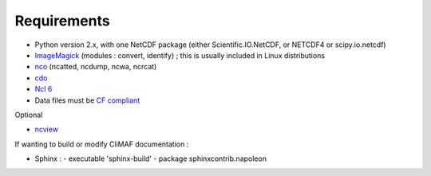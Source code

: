 .. _requirements:

Requirements
------------

- Python version 2.x, with one NetCDF package (either
  Scientific.IO.NetCDF, or NETCDF4 or scipy.io.netcdf)
- `ImageMagick <http://www.imagemagick.org/>`_ (modules : convert,  identify) ; this is usually included in Linux distributions
- `nco <http://nco.sourceforge.net/>`_ (ncatted, ncdump, ncwa, ncrcat) 
- `cdo <https://code.zmaw.de/projects/cdo/embedded/1.6.4/cdo.html>`_
- `Ncl 6 <http://www.ncl.ucar.edu/>`_
- Data files must be `CF compliant <http://cfconventions.org/>`_


Optional 

- `ncview <http://meteora.ucsd.edu:80/~pierce/ncview_home_page.html>`_

If wanting to build or modify CliMAF documentation :

- Sphinx : 
  - executable 'sphinx-build' 
  - package sphinxcontrib.napoleon 
